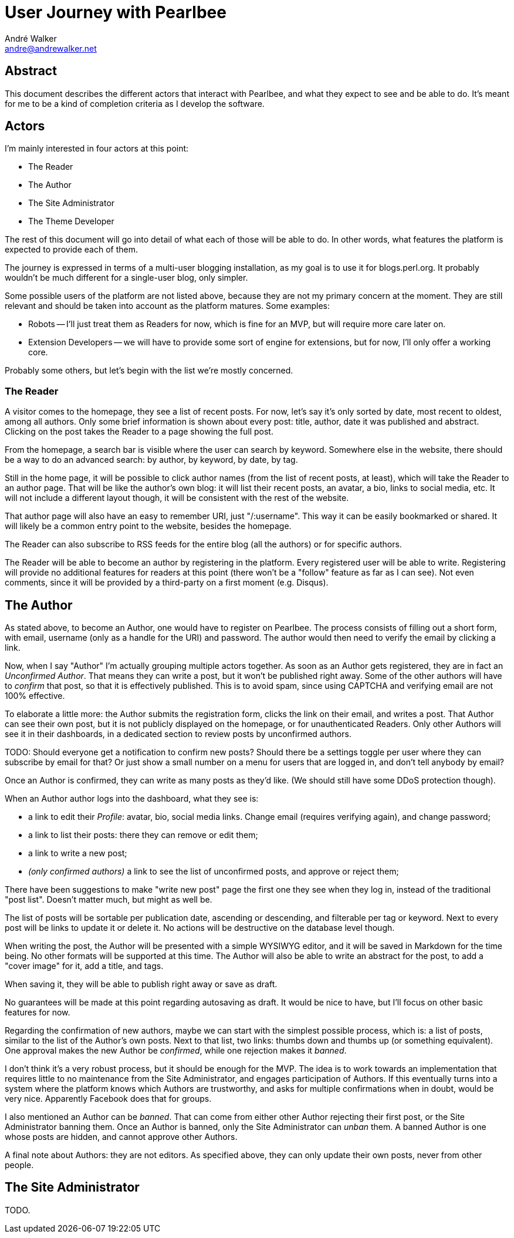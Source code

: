 = User Journey with Pearlbee
André Walker <andre@andrewalker.net>

== Abstract

This document describes the different actors that interact with Pearlbee, and
what they expect to see and be able to do. It's meant for me to be a kind of
completion criteria as I develop the software.

== Actors

I'm mainly interested in four actors at this point:

- The Reader
- The Author
- The Site Administrator
- The Theme Developer

The rest of this document will go into detail of what each of those will be
able to do. In other words, what features the platform is expected to provide
each of them.

The journey is expressed in terms of a multi-user blogging installation, as my
goal is to use it for blogs.perl.org. It probably wouldn't be much different
for a single-user blog, only simpler.

Some possible users of the platform are not listed above, because they are not
my primary concern at the moment. They are still relevant and should be taken
into account as the platform matures. Some examples:

- Robots -- I'll just treat them as Readers for now, which is fine for an MVP,
  but will require more care later on.
- Extension Developers -- we will have to provide some sort of engine for
  extensions, but for now, I'll only offer a working core.

Probably some others, but let's begin with the list we're mostly concerned.

=== The Reader

A visitor comes to the homepage, they see a list of recent posts. For now, let's
say it's only sorted by date, most recent to oldest, among all authors. Only
some brief information is shown about every post: title, author, date it was
published and abstract. Clicking on the post takes the Reader to a page showing
the full post.

From the homepage, a search bar is visible where the user can search by keyword.
Somewhere else in the website, there should be a way to do an advanced search:
by author, by keyword, by date, by tag.

Still in the home page, it will be possible to click author names (from the list
of recent posts, at least), which will take the Reader to an author page. That
will be like the author's own blog: it will list their recent posts, an avatar,
a bio, links to social media, etc. It will not include a different layout
though, it will be consistent with the rest of the website.

That author page will also have an easy to remember URI, just "/:username". This
way it can be easily bookmarked or shared. It will likely be a common
entry point to the website, besides the homepage.

The Reader can also subscribe to RSS feeds for the entire blog (all the authors)
or for specific authors.

The Reader will be able to become an author by registering in the platform.
Every registered user will be able to write. Registering will provide no
additional features for readers at this point (there won't be a "follow" feature
as far as I can see). Not even comments, since it will be provided by a
third-party on a first moment (e.g. Disqus).

== The Author

As stated above, to become an Author, one would have to register on Pearlbee.
The process consists of filling out a short form, with email, username (only as
a handle for the URI) and password. The author would then need to verify the
email by clicking a link.

Now, when I say "Author" I'm actually grouping multiple actors together. As soon
as an Author gets registered, they are in fact an _Unconfirmed Author_. That
means they can write a post, but it won't be published right away. Some of the
other authors will have to _confirm_ that post, so that it is effectively
published. This is to avoid spam, since using CAPTCHA and verifying email are
not 100% effective.

To elaborate a little more: the Author submits the registration form, clicks the
link on their email, and writes a post. That Author can see their own post, but
it is not publicly displayed on the homepage, or for unauthenticated Readers.
Only other Authors will see it in their dashboards, in a dedicated section to
review posts by unconfirmed authors.

TODO: Should everyone get a notification to confirm new posts? Should there be
a settings toggle per user where they can subscribe by email for that? Or just
show a small number on a menu for users that are logged in, and don't tell
anybody by email?

Once an Author is confirmed, they can write as many posts as they'd like. (We
should still have some DDoS protection though).

When an Author author logs into the dashboard, what they see is:

- a link to edit their _Profile_: avatar, bio, social media links. Change email
  (requires verifying again), and change password;
- a link to list their posts: there they can remove or edit them;
- a link to write a new post;
- _(only confirmed authors)_ a link to see the list of unconfirmed posts, and
  approve or reject them;

There have been suggestions to make "write new post" page the first one they see
when they log in, instead of the traditional "post list". Doesn't matter much,
but might as well be.

The list of posts will be sortable per publication date, ascending or
descending, and filterable per tag or keyword. Next to every post will be links
to update it or delete it. No actions will be destructive on the database level
though.

When writing the post, the Author will be presented with a simple WYSIWYG
editor, and it will be saved in Markdown for the time being. No other formats
will be supported at this time. The Author will also be able to write an
abstract for the post, to add a "cover image" for it, add a title, and tags.

When saving it, they will be able to publish right away or save as draft.

No guarantees will be made at this point regarding autosaving as draft. It would
be nice to have, but I'll focus on other basic features for now.

Regarding the confirmation of new authors, maybe we can start with the simplest
possible process, which is: a list of posts, similar to the list of the Author's
own posts. Next to that list, two links: thumbs down and thumbs up (or something
equivalent). One approval makes the new Author be _confirmed_, while one
rejection makes it _banned_.

I don't think it's a very robust process, but it should be enough for the MVP.
The idea is to work towards an implementation that requires little to no
maintenance from the Site Administrator, and engages participation of Authors.
If this eventually turns into a system where the platform knows which Authors
are trustworthy, and asks for multiple confirmations when in doubt, would be
very nice. Apparently Facebook does that for groups.

I also mentioned an Author can be _banned_. That can come from either other
Author rejecting their first post, or the Site Administrator banning them. Once
an Author is banned, only the Site Administrator can _unban_ them. A banned
Author is one whose posts are hidden, and cannot approve other Authors.

A final note about Authors: they are not editors. As specified above, they can
only update their own posts, never from other people.

== The Site Administrator

TODO.

